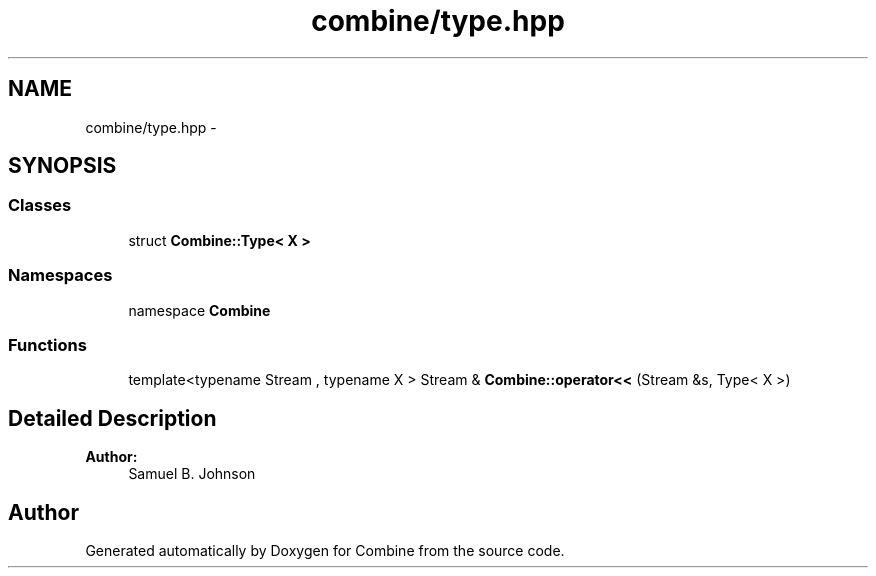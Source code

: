 .TH "combine/type.hpp" 3 "Thu May 21 2015" "Version 0.1" "Combine" \" -*- nroff -*-
.ad l
.nh
.SH NAME
combine/type.hpp \- 
.SH SYNOPSIS
.br
.PP
.SS "Classes"

.in +1c
.ti -1c
.RI "struct \fBCombine::Type< X >\fP"
.br
.in -1c
.SS "Namespaces"

.in +1c
.ti -1c
.RI "namespace \fBCombine\fP"
.br
.in -1c
.SS "Functions"

.in +1c
.ti -1c
.RI "template<typename Stream , typename X > Stream & \fBCombine::operator<<\fP (Stream &s, Type< X >)"
.br
.in -1c
.SH "Detailed Description"
.PP 
\fBAuthor:\fP
.RS 4
Samuel B\&. Johnson 
.RE
.PP

.SH "Author"
.PP 
Generated automatically by Doxygen for Combine from the source code\&.
